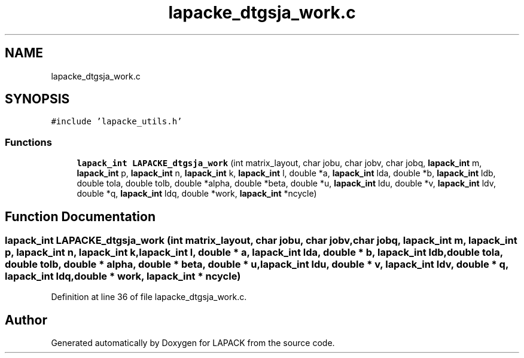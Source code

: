 .TH "lapacke_dtgsja_work.c" 3 "Tue Nov 14 2017" "Version 3.8.0" "LAPACK" \" -*- nroff -*-
.ad l
.nh
.SH NAME
lapacke_dtgsja_work.c
.SH SYNOPSIS
.br
.PP
\fC#include 'lapacke_utils\&.h'\fP
.br

.SS "Functions"

.in +1c
.ti -1c
.RI "\fBlapack_int\fP \fBLAPACKE_dtgsja_work\fP (int matrix_layout, char jobu, char jobv, char jobq, \fBlapack_int\fP m, \fBlapack_int\fP p, \fBlapack_int\fP n, \fBlapack_int\fP k, \fBlapack_int\fP l, double *a, \fBlapack_int\fP lda, double *b, \fBlapack_int\fP ldb, double tola, double tolb, double *alpha, double *beta, double *u, \fBlapack_int\fP ldu, double *v, \fBlapack_int\fP ldv, double *q, \fBlapack_int\fP ldq, double *work, \fBlapack_int\fP *ncycle)"
.br
.in -1c
.SH "Function Documentation"
.PP 
.SS "\fBlapack_int\fP LAPACKE_dtgsja_work (int matrix_layout, char jobu, char jobv, char jobq, \fBlapack_int\fP m, \fBlapack_int\fP p, \fBlapack_int\fP n, \fBlapack_int\fP k, \fBlapack_int\fP l, double * a, \fBlapack_int\fP lda, double * b, \fBlapack_int\fP ldb, double tola, double tolb, double * alpha, double * beta, double * u, \fBlapack_int\fP ldu, double * v, \fBlapack_int\fP ldv, double * q, \fBlapack_int\fP ldq, double * work, \fBlapack_int\fP * ncycle)"

.PP
Definition at line 36 of file lapacke_dtgsja_work\&.c\&.
.SH "Author"
.PP 
Generated automatically by Doxygen for LAPACK from the source code\&.
